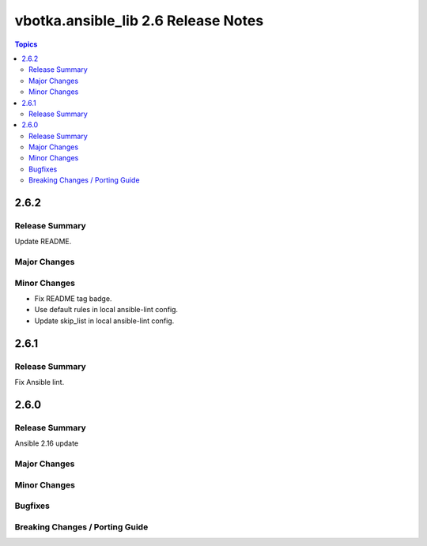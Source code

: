 ====================================
vbotka.ansible_lib 2.6 Release Notes
====================================

.. contents:: Topics


2.6.2
=====

Release Summary
---------------
Update README.

Major Changes
-------------

Minor Changes
-------------
* Fix README tag badge.
* Use default rules in local ansible-lint config.
* Update skip_list in local ansible-lint config.


2.6.1
=====

Release Summary
---------------
Fix Ansible lint.


2.6.0
=====

Release Summary
---------------
Ansible 2.16 update

Major Changes
-------------

Minor Changes
-------------

Bugfixes
--------

Breaking Changes / Porting Guide
--------------------------------
